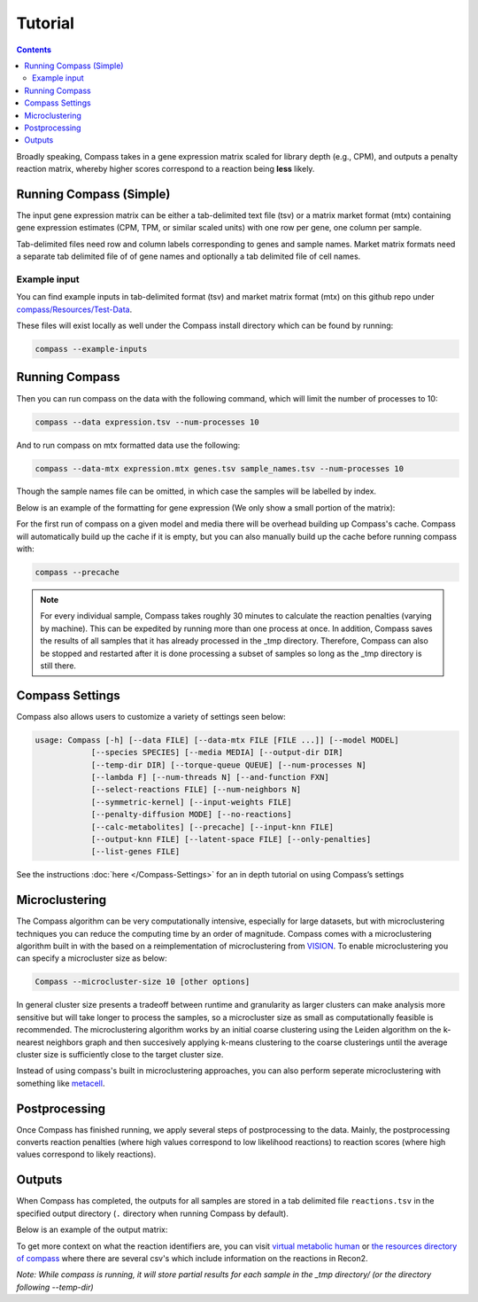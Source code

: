 Tutorial
========

.. contents:: Contents
   :local:

Broadly speaking, Compass takes in a gene expression matrix scaled for library depth 
(e.g., CPM), and outputs a penalty reaction matrix, whereby
higher scores correspond to a reaction being **less** likely.

Running Compass (Simple)
------------------------

The input gene expression matrix can be either a tab-delimited text file (tsv) or a matrix market format (mtx)
containing gene expression estimates (CPM, TPM, or similar scaled units) with one row per gene, one column per sample. 

Tab-delimited files need row and column labels corresponding to genes and sample names. Market matrix formats need a separate tab delimited file of of gene names and optionally a tab delimited file of cell names.

Example input
^^^^^^^^^^^^^

You can find example inputs in tab-delimited format (tsv) and market matrix format (mtx) on this github repo under `compass/Resources/Test-Data <https://github.com/YosefLab/Compass/tree/master/compass/Resources/Test-Data>`__. 

These files will exist locally as well under the Compass install directory which can be found by running:

.. code:: bash

   compass --example-inputs

Running Compass
---------------

Then you can run compass on the data with the following command, which will limit the number of processes to 10:

.. code:: bash

   compass --data expression.tsv --num-processes 10

And to run compass on mtx formatted data use the following:

.. code:: bash

   compass --data-mtx expression.mtx genes.tsv sample_names.tsv --num-processes 10

Though the sample names file can be omitted, in which case the samples will be labelled by index.

Below is an example of the formatting for gene expression (We only show a small portion of the matrix):

.. image:: images/input_ex.png

For the first run of compass on a given model and media there will be overhead building up Compass's cache. 
Compass will automatically build up the cache if it is empty, but you can also manually build up the cache before running compass with:

.. code:: bash

   compass --precache

.. note::
   For every individual sample, Compass takes roughly 30 minutes
   to calculate the reaction penalties (varying by machine). This can
   be expedited by running more than one process at once. In addition,
   Compass saves the results of all samples that it has already processed in the _tmp directory.
   Therefore, Compass can also be stopped and restarted after it is done
   processing a subset of samples so long as the _tmp directory is still there. 

Compass Settings
-----------------

Compass also allows users to customize a variety of settings seen below:

.. code:: bash

   usage: Compass [-h] [--data FILE] [--data-mtx FILE [FILE ...]] [--model MODEL]
               [--species SPECIES] [--media MEDIA] [--output-dir DIR]
               [--temp-dir DIR] [--torque-queue QUEUE] [--num-processes N]
               [--lambda F] [--num-threads N] [--and-function FXN]
               [--select-reactions FILE] [--num-neighbors N]
               [--symmetric-kernel] [--input-weights FILE]
               [--penalty-diffusion MODE] [--no-reactions]
               [--calc-metabolites] [--precache] [--input-knn FILE]
               [--output-knn FILE] [--latent-space FILE] [--only-penalties]
               [--list-genes FILE]


See the instructions
:doc:`here </Compass-Settings>`
for an in depth tutorial on using Compass’s settings

Microclustering
---------------

The Compass algorithm can be very computationally intensive, especially for large datasets, but with microclustering techniques you can reduce the computing time by an order of magnitude. 
Compass comes with a microclustering algorithm built in with the based on a reimplementation of microclustering from `VISION <https://github.com/yoseflab/vision>`__. To enable microclustering you can specify a microcluster size as below:

.. code:: bash

   Compass --microcluster-size 10 [other options]

In general cluster size presents a tradeoff between runtime and granularity as larger clusters can make analysis more sensitive but will take longer to process the samples, so a microcluster size as small as computationally feasible is recommended. 
The microclustering algorithm works by an initial coarse clustering using the Leiden algorithm on the k-nearest neighbors graph and then succesively applying k-means clustering to the coarse clusterings until the average cluster size is sufficiently close to the target cluster size.

Instead of using compass's built in microclustering approaches, you can also perform seperate microclustering with something like `metacell <https://github.com/tanaylab/metacell>`__.

Postprocessing
--------------

Once Compass has finished running, we apply several steps of
postprocessing to the data. Mainly, the postprocessing converts reaction penalties (where
high values correspond to low likelihood reactions) to reaction scores
(where high values correspond to likely reactions).

.. Our `compassR package <https://github.com/YosefLab/compassR>`__
   appropriately post-processes the data and provides an easy, expressive
   framework for conducting subsequent analyses. See :doc:`compass postprocessing tutorial<Compass-Postprocessing-Tutorial>` for more on how to use it.

Outputs
-------

When Compass has completed, the outputs for all samples are stored in a
tab delimited file ``reactions.tsv`` in the specified output directory
(``.`` directory when running Compass by default).

Below is an example of the output matrix:

.. image:: images/output_ex.png

To get more context on what the reaction identifiers are, you can visit `virtual metabolic human <https://www.vmh.life/#home>`__ or `the resources directory of compass <https://github.com/YosefLab/Compass/tree/master/compass/Resources/Recon2_export>`__ where there are several csv's which include information on the reactions in Recon2.

\ *Note: While compass is running, it will store partial results for
each sample in the _tmp directory/ (or the directory following \-\-temp\-dir)*\ 
